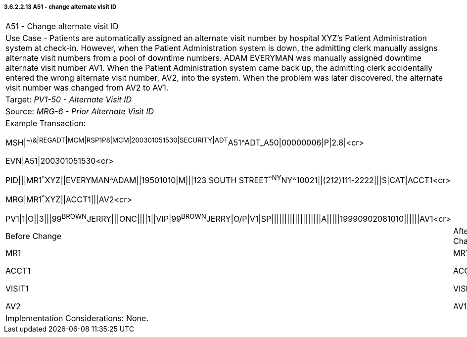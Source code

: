 ===== 3.6.2.2.13 A51 - change alternate visit ID

[width="100%",cols="54%,46%",]
|===
|A51 - Change alternate visit ID |
|Use Case - Patients are automatically assigned an alternate visit number by hospital XYZ's Patient Administration system at check-in. However, when the Patient Administration system is down, the admitting clerk manually assigns alternate visit numbers from a pool of downtime numbers. ADAM EVERYMAN was manually assigned downtime alternate visit number AV1. When the Patient Administration system came back up, the admitting clerk accidentally entered the wrong alternate visit number, AV2, into the system. When the problem was later discovered, the alternate visit number was changed from AV2 to AV1. |
|Target: _PV1-50 - Alternate Visit ID_ |
|Source: _MRG-6 - Prior Alternate Visit ID_ |
a|
Example Transaction:

MSH\|^~\&\|REGADT\|MCM\|RSP1P8\|MCM\|200301051530\|SECURITY\|ADT^A51^ADT_A50\|00000006\|P\|2.8\|<cr>

EVN\|A51\|200301051530<cr>

PID\|\|\|MR1^^^XYZ\|\|EVERYMAN^ADAM\|\|19501010\|M\|\|\|123 SOUTH STREET^^NY^NY^10021\|\|(212)111-2222\|\|\|S\|CAT\|ACCT1<cr>

MRG\|MR1^^^XYZ\|\|ACCT1\|\|\|AV2<cr>

PV1\|1\|O\|\|3\|\|\|99^BROWN^JERRY\|\|\|ONC\|\|\|\|1\|\|VIP\|99^BROWN^JERRY\|O/P\|V1\|SP\|\|\|\|\|\|\|\|\|\|\|\|\|\|\|\|\|\|\|A\|\|\|\|\|19990902081010\|\|\|\|\|\|AV1<cr>

|
|Before Change |After Change
a|
MR1

ACCT1

VISIT1

AV2

a|
MR1

ACCT1

VISIT1

AV1

|Implementation Considerations: None. |
|===

